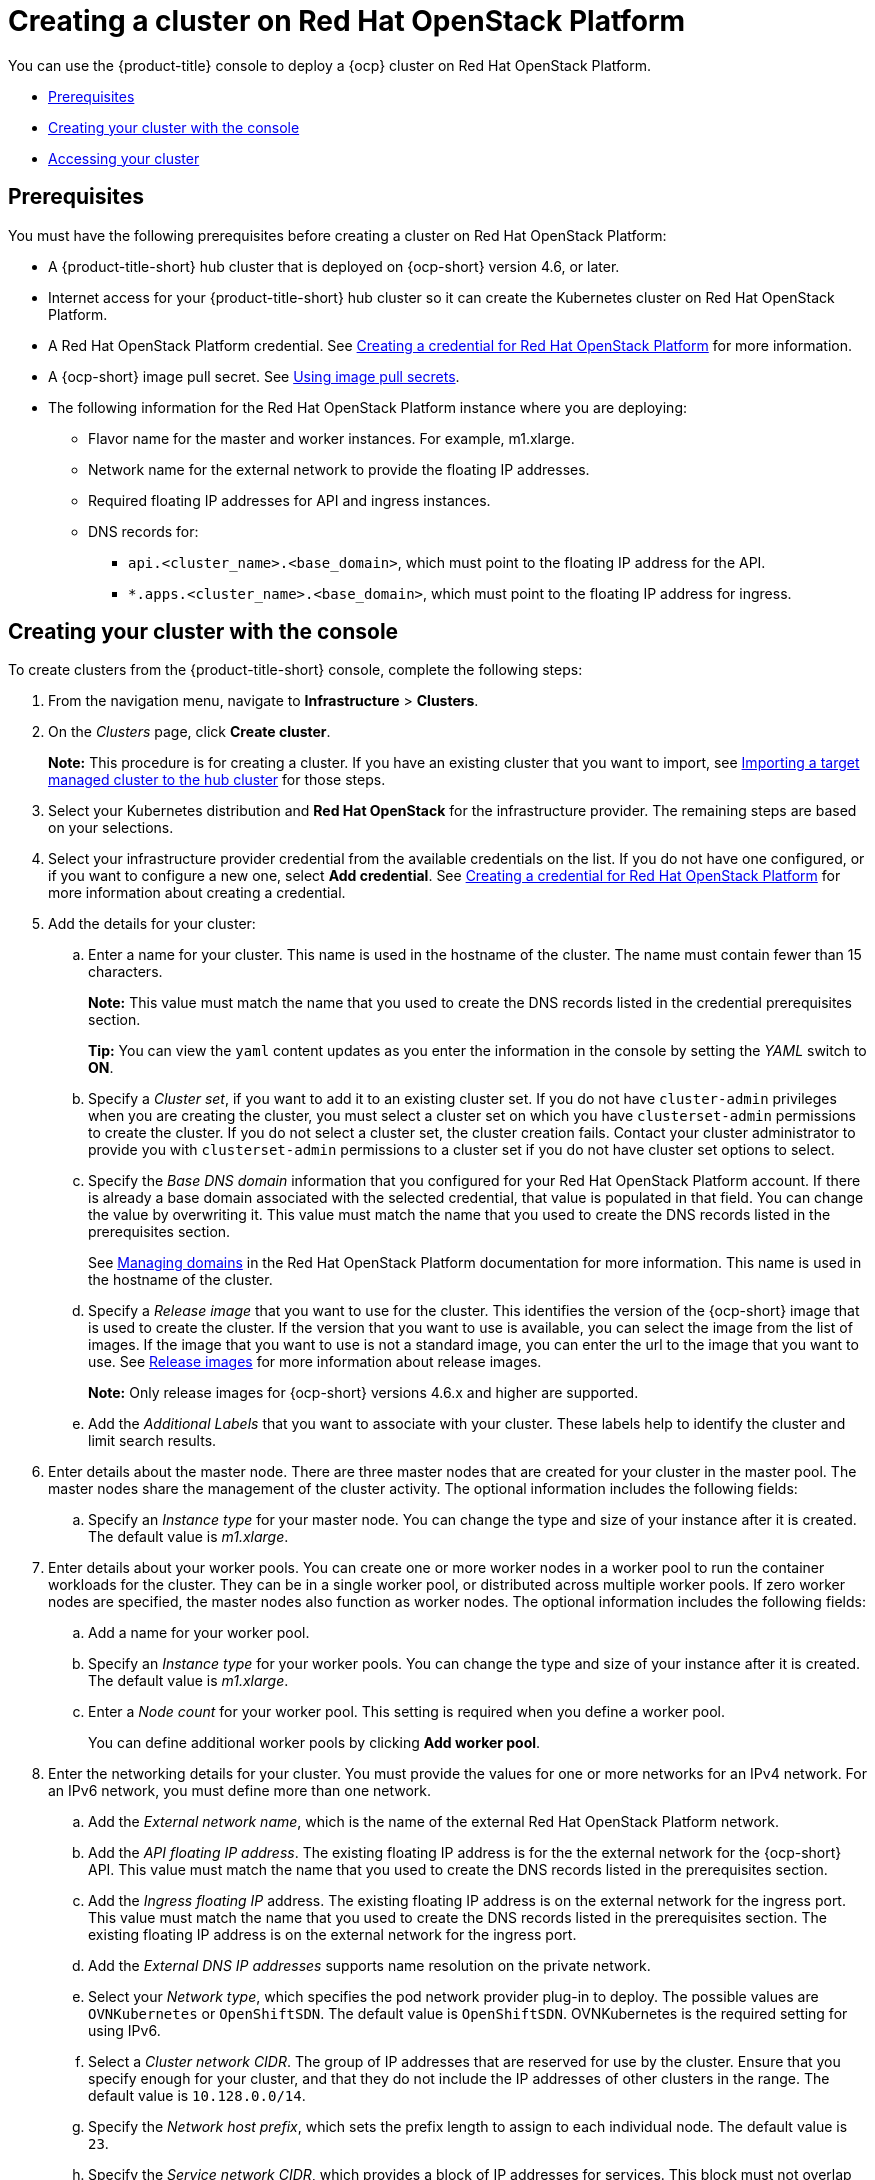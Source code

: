 [#creating-a-cluster-on-openstack]
= Creating a cluster on Red Hat OpenStack Platform

You can use the {product-title} console to deploy a {ocp} cluster on Red Hat OpenStack Platform.

* <<openstack-prerequisites,Prerequisites>>
* <<openstack-creating-your-cluster-with-the-console,Creating your cluster with the console>>
* <<openstack-accessing-your-cluster],Accessing your cluster>>

[#openstack-prerequisites]
== Prerequisites

You must have the following prerequisites before creating a cluster on Red Hat OpenStack Platform:

* A {product-title-short} hub cluster that is deployed on {ocp-short} version 4.6, or later.
* Internet access for your {product-title-short} hub cluster so it can create the Kubernetes cluster on Red Hat OpenStack Platform.
* A Red Hat OpenStack Platform credential. See link:../credentials/credential_openstack.adoc#creating-a-credential-for-openstack[Creating a credential for Red Hat OpenStack Platform] for more information.
* A {ocp-short} image pull secret. See https://access.redhat.com/documentation/en-us/openshift_container_platform/4.8/html/images/managing-images#using-image-pull-secrets[Using image pull secrets].
* The following information for the Red Hat OpenStack Platform instance where you are deploying:
** Flavor name for the master and worker instances.  For example, m1.xlarge.
** Network name for the external network to provide the floating IP addresses.
** Required floating IP addresses for API and ingress instances.
** DNS records for:
*** `api.<cluster_name>.<base_domain>`, which must point to the floating IP address for the API.
*** `*.apps.<cluster_name>.<base_domain>`, which must point to the floating IP address for ingress.

[#openstack-creating-your-cluster-with-the-console]
== Creating your cluster with the console

To create clusters from the {product-title-short} console, complete the following steps:

. From the navigation menu, navigate to *Infrastructure* > *Clusters*.

. On the _Clusters_ page, click *Create cluster*.
+
*Note:* This procedure is for creating a cluster.
If you have an existing cluster that you want to import, see xref:../clusters/import.adoc#importing-a-target-managed-cluster-to-the-hub-cluster[Importing a target managed cluster to the hub cluster] for those steps.
. Select your Kubernetes distribution and *Red Hat OpenStack* for the infrastructure provider. The remaining steps are based on your selections.
. Select your infrastructure provider credential from the available credentials on the list. If you do not have one configured, or if you want to configure a new one, select *Add credential*. See link:../credentials/credential_openstack.adoc#creating-a-credential-for-openstack[Creating a credential for Red Hat OpenStack Platform] for more information about creating a credential.
. Add the details for your cluster:
.. Enter a name for your cluster. This name is used in the hostname of the cluster. The name must contain fewer than 15 characters.
+
*Note:* This value must match the name that you used to create the DNS records listed in the credential prerequisites section.
+
*Tip:* You can view the `yaml` content updates as you enter the information in the console by setting the _YAML_ switch to *ON*.
.. Specify a _Cluster set_, if you want to add it to an existing cluster set. If you do not have `cluster-admin` privileges when you are creating the cluster, you must select a cluster set on which you have `clusterset-admin` permissions to create the cluster. If you do not select a cluster set, the cluster creation fails. Contact your cluster administrator to provide you with `clusterset-admin` permissions to a cluster set if you do not have cluster set options to select.
.. Specify the _Base DNS domain_ information that you configured for your Red Hat OpenStack Platform account. If there is already a base domain associated with the selected credential, that value is populated in that field. You can change the value by overwriting it. This value must match the name that you used to create the DNS records listed in the prerequisites section.
+
See https://access.redhat.com/documentation/en-us/red_hat_openstack_platform/16.1/html/users_and_identity_management_guide/domains[Managing domains] in the Red Hat OpenStack Platform documentation for more information. This name is used in the hostname of the cluster.
.. Specify a _Release image_ that you want to use for the cluster. This identifies the version of the {ocp-short} image that is used to create the cluster. If the version that you want to use is available, you can select the image from the list of images. If the image that you want to use is not a standard image, you can enter the url to the image that you want to use. See xref:../clusters/release_images.adoc#release-images[Release images] for more information about release images.
+
*Note:* Only release images for {ocp-short} versions 4.6.x and higher are supported.
.. Add the _Additional Labels_ that you want to associate with your cluster. These labels help to identify the cluster and limit search results.
. Enter details about the master node. There are three master nodes that are created for your cluster in the master pool. The master nodes share the management of the cluster activity. The optional information includes the following fields:
.. Specify an _Instance type_ for your master node. You can change the type and size of your instance after it is created. The default value is _m1.xlarge_.
. Enter details about your worker pools. You can create one or more worker nodes in a worker pool to run the container workloads for the cluster. They can be in a single worker pool, or distributed across multiple worker pools. If zero worker nodes are specified, the master nodes also function as worker nodes. The optional information includes the following fields:
.. Add a name for your worker pool.
.. Specify an _Instance type_ for your worker pools. You can change the type and size of your instance after it is created. The default value is _m1.xlarge_.
.. Enter a _Node count_ for your worker pool. This setting is required when you define a worker pool.
+
You can define additional worker pools by clicking *Add worker pool*.
. Enter the networking details for your cluster. You must provide the values for one or more networks for an IPv4 network. For an IPv6 network, you must define more than one network.
.. Add the _External network name_, which is the name of the external Red Hat OpenStack Platform network.
.. Add the _API floating IP address_. The existing floating IP address is for the the external network for the {ocp-short} API. This value must match the name that you used to create the DNS records listed in the prerequisites section. 
.. Add the _Ingress floating IP_ address. The existing floating IP address is on the external network for the ingress port. This value must match the name that you used to create the DNS records listed in the prerequisites section. The existing floating IP address is on the external network for the ingress port.
.. Add the _External DNS IP addresses_ supports name resolution on the private network. 
.. Select your _Network type_, which specifies the pod network provider plug-in to deploy. The possible values are `OVNKubernetes` or `OpenShiftSDN`. The default value is `OpenShiftSDN`. OVNKubernetes is the required setting for using IPv6. 
.. Select a _Cluster network CIDR_. The group of IP addresses that are reserved for use by the cluster. Ensure that you specify enough for your cluster, and that they do not include the IP addresses of other clusters in the range. The default value is `10.128.0.0/14`.  
.. Specify the _Network host prefix_, which sets the prefix length to assign to each individual node. The default value is `23`. 
.. Specify the _Service network CIDR_, which provides a block of IP addresses for services. This block must not overlap another network block. The default value is `172.30.0.0/16`.
.. Specify the _Machine CIDR_, which provides a block of IP addresses that are used by the {ocp-short} hosts. This block must not overlap another network block. The default value is `10.0.0.0/16`.
+
You can add an additional network by clicking *Add network*. You must have more than one network if you are using IPv6 addresses. 
. Add an optional _Ansible Automation Template_ to run either before or after your cluster installs or upgrades.
+
You can click *Add automation template* to create a template.  
. Review your information and select *Create* to create the cluster. 
+
*Note:* You do not have to run the `kubectl` command that is provided with the cluster details to import the cluster. When you create the cluster, it is automatically configured under the management of {product-title-short}.

[#openstack-accessing-your-cluster]
== Accessing your cluster

To access a cluster that is managed by {product-title-short}, complete the following steps:

. From the {product-title-short} navigation menu, navigate to *Infrastructure* > *Clusters*.
. Select the name of the cluster that you created or want to access.
The cluster details are displayed.
. Select *Reveal credentials* to view the user name and password for the cluster.
Use these values when you log in to the cluster.
. Select *Console URL* to link to the cluster.
. Log in to the cluster by using the user ID and password that you found in step 3.
